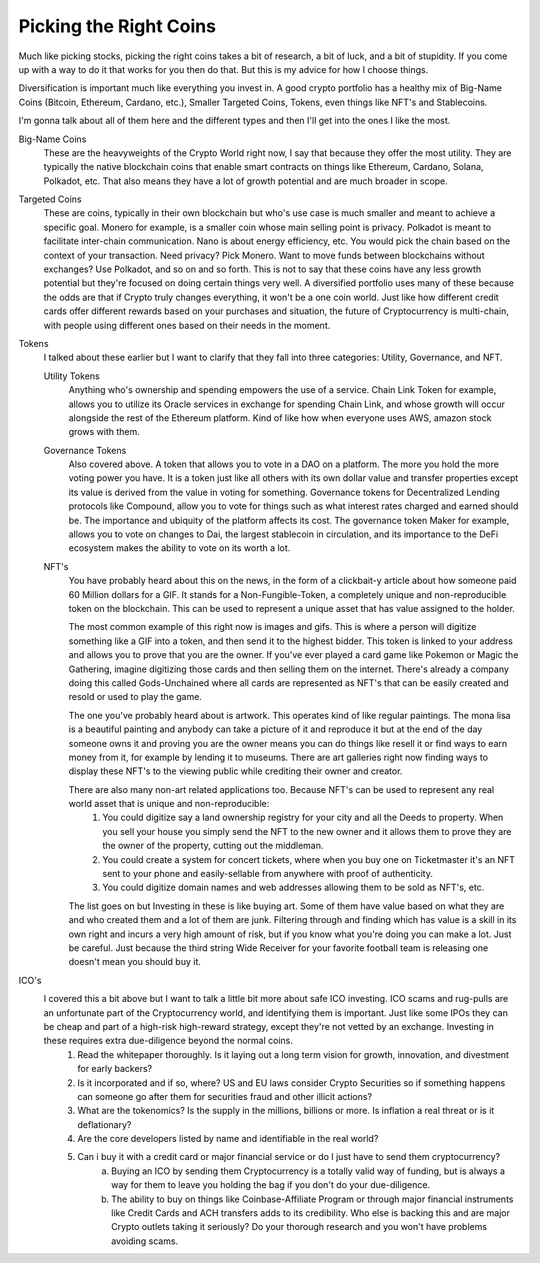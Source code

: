 Picking the Right Coins
========================

Much like picking stocks, picking the right coins takes a bit of research, a bit of luck, and a bit of stupidity. If you come up with a way to do it that works for you then do that. But this is my advice for how I choose things.

Diversification is important much like everything you invest in. A good crypto portfolio has a healthy mix of Big-Name Coins (Bitcoin, Ethereum, Cardano, etc.), Smaller Targeted Coins, Tokens, even things like NFT's and Stablecoins.

I'm gonna talk about all of them here and the different types and then I'll get into the ones I like the most.

Big-Name Coins
	These are the heavyweights of the Crypto World right now, I say that because they offer the most utility. They are typically the native blockchain coins that enable smart contracts on things like Ethereum, Cardano, Solana, Polkadot, etc. That also means they have a lot of growth potential and are much broader in scope.

Targeted Coins
	These are coins, typically in their own blockchain but who's use case is much smaller and meant to achieve a specific goal. Monero for example, is a smaller coin whose main selling point is privacy. Polkadot is meant to facilitate inter-chain communication. Nano is about energy efficiency, etc. You would pick the chain based on the context of your transaction. Need privacy? Pick Monero. Want to move funds between blockchains without exchanges? Use Polkadot, and so on and so forth. This is not to say that these coins have any less growth potential but they're focused on doing certain things very well. A diversified portfolio uses many of these because the odds are that if Crypto truly changes everything, it won't be a one coin world. Just like how different credit cards offer different rewards based on your purchases and situation, the future of Cryptocurrency is multi-chain, with people using different ones based on their needs in the moment.

Tokens
	I talked about these earlier but I want to clarify that they fall into three categories: Utility, Governance, and NFT.

	Utility Tokens
		Anything who's ownership and spending empowers the use of a service. Chain Link Token for example, allows you to utilize its Oracle services in exchange for spending Chain Link, and whose growth will occur alongside the rest of the Ethereum platform. Kind of like how when everyone uses AWS, amazon stock grows with them.


	Governance Tokens
		Also covered above. A token that allows you to vote in a DAO on a platform. The more you hold the more voting power you have. It is a token just like all others with its own dollar value and transfer properties except its value is derived from the value in voting for something. Governance tokens for Decentralized Lending protocols like Compound, allow you to vote for things such as what interest rates charged and earned should be. The importance and ubiquity of the platform affects its cost. The governance token Maker for example, allows you to vote on changes to Dai, the largest stablecoin in circulation, and its importance to the DeFi ecosystem makes the ability to vote on its worth a lot.

	NFT's
		You have probably heard about this on the news, in the form of a clickbait-y article about how someone paid 60 Million dollars for a GIF. It stands for a Non-Fungible-Token, a completely unique and non-reproducible token on the blockchain. This can be used to represent a unique asset that has value assigned to the holder. 

		The most common example of this right now is images and gifs. This is where a person will digitize something like a GIF into a token, and then send it to the highest bidder. This token is linked to your address and allows you to prove that you are the owner. If you've ever played a card game like Pokemon or Magic the Gathering, imagine digitizing those cards and then selling them on the internet. There's already a company doing this called Gods-Unchained where all cards are represented as NFT's that can be easily created and resold or used to play the game.

		The one you've probably heard about is artwork. This operates kind of like regular paintings. The mona lisa is a beautiful painting and anybody can take a picture of it and reproduce it but at the end of the day someone owns it and proving you are the owner means you can do things like resell it or find ways to earn money from it, for example by lending it to museums. There are art galleries right now finding ways to display these NFT's to the viewing public while crediting their owner and creator.

		There are also many non-art related applications too. Because NFT's can be used to represent any real world asset that is unique and non-reproducible: 
			1. You could digitize say a land ownership registry for your city and all the Deeds to property. When you sell your house you simply send the NFT to the new owner and it allows them to prove they are the owner of the property, cutting out the middleman. 
			2. You could create a system for concert tickets, where when you buy one on Ticketmaster it's an NFT sent to your phone and easily-sellable from anywhere with proof of authenticity. 
			3. You could digitize domain names and web addresses allowing them to be sold as NFT's, etc.
		
		The list goes on but Investing in these is like buying art. Some of them have value based on what they are and who created them and a lot of them are junk. Filtering through and finding which has value is a skill in its own right and incurs a very high amount of risk, but if you know what you're doing you can make a lot. Just be careful. Just because the third string Wide Receiver for your favorite football team is releasing one doesn't mean you should buy it.

ICO's
	I covered this a bit above but I want to talk a little bit more about safe ICO investing. ICO scams and rug-pulls are an unfortunate part of the Cryptocurrency world, and identifying them is important. Just like some IPOs they can be cheap and part of a high-risk high-reward strategy, except they're not vetted by an exchange. Investing in these requires extra due-diligence beyond the normal coins. 
		1. Read the whitepaper thoroughly. Is it laying out a long term vision for growth, innovation, and divestment for early backers?
		2. Is it incorporated and if so, where? US and EU laws consider Crypto Securities so if something happens can someone go after them for securities fraud and other illicit actions? 
		3. What are the tokenomics? Is the supply in the millions, billions or more. Is inflation a real threat or is it deflationary?
		4. Are the core developers listed by name and identifiable in the real world? 
		5. Can i buy it with a credit card or major financial service or do I just have to send them cryptocurrency? 
			a. Buying an ICO by sending them Cryptocurrency is a totally valid way of funding, but is always a way for them to leave you holding the bag if you don't do your due-diligence. 
			b. The ability to buy on things like Coinbase-Affiliate Program or through major financial instruments like Credit Cards and ACH transfers adds to its credibility. Who else is backing this and are major Crypto outlets taking it seriously? Do your thorough research and you won't have problems avoiding scams.